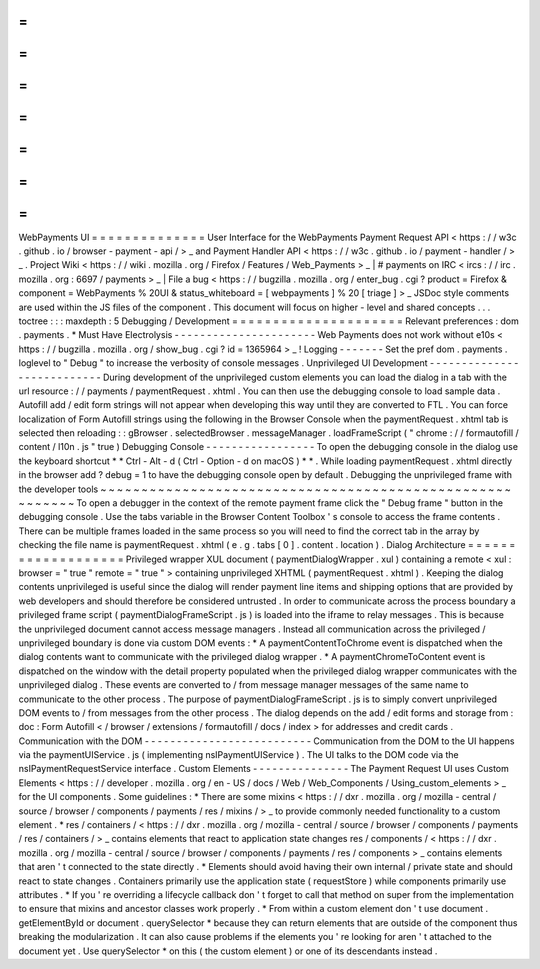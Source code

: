 =
=
=
=
=
=
=
=
=
=
=
=
=
=
WebPayments
UI
=
=
=
=
=
=
=
=
=
=
=
=
=
=
User
Interface
for
the
WebPayments
Payment
Request
API
<
https
:
/
/
w3c
.
github
.
io
/
browser
-
payment
-
api
/
>
_
and
Payment
Handler
API
<
https
:
/
/
w3c
.
github
.
io
/
payment
-
handler
/
>
_
.
Project
Wiki
<
https
:
/
/
wiki
.
mozilla
.
org
/
Firefox
/
Features
/
Web_Payments
>
_
|
#
payments
on
IRC
<
ircs
:
/
/
irc
.
mozilla
.
org
:
6697
/
payments
>
_
|
File
a
bug
<
https
:
/
/
bugzilla
.
mozilla
.
org
/
enter_bug
.
cgi
?
product
=
Firefox
&
component
=
WebPayments
%
20UI
&
status_whiteboard
=
[
webpayments
]
%
20
[
triage
]
>
_
JSDoc
style
comments
are
used
within
the
JS
files
of
the
component
.
This
document
will
focus
on
higher
-
level
and
shared
concepts
.
.
.
toctree
:
:
:
maxdepth
:
5
Debugging
/
Development
=
=
=
=
=
=
=
=
=
=
=
=
=
=
=
=
=
=
=
=
=
Relevant
preferences
:
dom
.
payments
.
*
Must
Have
Electrolysis
-
-
-
-
-
-
-
-
-
-
-
-
-
-
-
-
-
-
-
-
-
-
Web
Payments
does
not
work
without
e10s
<
https
:
/
/
bugzilla
.
mozilla
.
org
/
show_bug
.
cgi
?
id
=
1365964
>
_
!
Logging
-
-
-
-
-
-
-
Set
the
pref
dom
.
payments
.
loglevel
to
"
Debug
"
to
increase
the
verbosity
of
console
messages
.
Unprivileged
UI
Development
-
-
-
-
-
-
-
-
-
-
-
-
-
-
-
-
-
-
-
-
-
-
-
-
-
-
-
During
development
of
the
unprivileged
custom
elements
you
can
load
the
dialog
in
a
tab
with
the
url
resource
:
/
/
payments
/
paymentRequest
.
xhtml
.
You
can
then
use
the
debugging
console
to
load
sample
data
.
Autofill
add
/
edit
form
strings
will
not
appear
when
developing
this
way
until
they
are
converted
to
FTL
.
You
can
force
localization
of
Form
Autofill
strings
using
the
following
in
the
Browser
Console
when
the
paymentRequest
.
xhtml
tab
is
selected
then
reloading
:
:
gBrowser
.
selectedBrowser
.
messageManager
.
loadFrameScript
(
"
chrome
:
/
/
formautofill
/
content
/
l10n
.
js
"
true
)
Debugging
Console
-
-
-
-
-
-
-
-
-
-
-
-
-
-
-
-
-
To
open
the
debugging
console
in
the
dialog
use
the
keyboard
shortcut
*
*
Ctrl
-
Alt
-
d
(
Ctrl
-
Option
-
d
on
macOS
)
*
*
.
While
loading
paymentRequest
.
xhtml
directly
in
the
browser
add
?
debug
=
1
to
have
the
debugging
console
open
by
default
.
Debugging
the
unprivileged
frame
with
the
developer
tools
~
~
~
~
~
~
~
~
~
~
~
~
~
~
~
~
~
~
~
~
~
~
~
~
~
~
~
~
~
~
~
~
~
~
~
~
~
~
~
~
~
~
~
~
~
~
~
~
~
~
~
~
~
~
~
~
~
To
open
a
debugger
in
the
context
of
the
remote
payment
frame
click
the
"
Debug
frame
"
button
in
the
debugging
console
.
Use
the
tabs
variable
in
the
Browser
Content
Toolbox
'
s
console
to
access
the
frame
contents
.
There
can
be
multiple
frames
loaded
in
the
same
process
so
you
will
need
to
find
the
correct
tab
in
the
array
by
checking
the
file
name
is
paymentRequest
.
xhtml
(
e
.
g
.
tabs
[
0
]
.
content
.
location
)
.
Dialog
Architecture
=
=
=
=
=
=
=
=
=
=
=
=
=
=
=
=
=
=
=
Privileged
wrapper
XUL
document
(
paymentDialogWrapper
.
xul
)
containing
a
remote
<
xul
:
browser
=
"
true
"
remote
=
"
true
"
>
containing
unprivileged
XHTML
(
paymentRequest
.
xhtml
)
.
Keeping
the
dialog
contents
unprivileged
is
useful
since
the
dialog
will
render
payment
line
items
and
shipping
options
that
are
provided
by
web
developers
and
should
therefore
be
considered
untrusted
.
In
order
to
communicate
across
the
process
boundary
a
privileged
frame
script
(
paymentDialogFrameScript
.
js
)
is
loaded
into
the
iframe
to
relay
messages
.
This
is
because
the
unprivileged
document
cannot
access
message
managers
.
Instead
all
communication
across
the
privileged
/
unprivileged
boundary
is
done
via
custom
DOM
events
:
*
A
paymentContentToChrome
event
is
dispatched
when
the
dialog
contents
want
to
communicate
with
the
privileged
dialog
wrapper
.
*
A
paymentChromeToContent
event
is
dispatched
on
the
window
with
the
detail
property
populated
when
the
privileged
dialog
wrapper
communicates
with
the
unprivileged
dialog
.
These
events
are
converted
to
/
from
message
manager
messages
of
the
same
name
to
communicate
to
the
other
process
.
The
purpose
of
paymentDialogFrameScript
.
js
is
to
simply
convert
unprivileged
DOM
events
to
/
from
messages
from
the
other
process
.
The
dialog
depends
on
the
add
/
edit
forms
and
storage
from
:
doc
:
Form
Autofill
<
/
browser
/
extensions
/
formautofill
/
docs
/
index
>
for
addresses
and
credit
cards
.
Communication
with
the
DOM
-
-
-
-
-
-
-
-
-
-
-
-
-
-
-
-
-
-
-
-
-
-
-
-
-
-
Communication
from
the
DOM
to
the
UI
happens
via
the
paymentUIService
.
js
(
implementing
nsIPaymentUIService
)
.
The
UI
talks
to
the
DOM
code
via
the
nsIPaymentRequestService
interface
.
Custom
Elements
-
-
-
-
-
-
-
-
-
-
-
-
-
-
-
The
Payment
Request
UI
uses
Custom
Elements
<
https
:
/
/
developer
.
mozilla
.
org
/
en
-
US
/
docs
/
Web
/
Web_Components
/
Using_custom_elements
>
_
for
the
UI
components
.
Some
guidelines
:
*
There
are
some
mixins
<
https
:
/
/
dxr
.
mozilla
.
org
/
mozilla
-
central
/
source
/
browser
/
components
/
payments
/
res
/
mixins
/
>
_
to
provide
commonly
needed
functionality
to
a
custom
element
.
*
res
/
containers
/
<
https
:
/
/
dxr
.
mozilla
.
org
/
mozilla
-
central
/
source
/
browser
/
components
/
payments
/
res
/
containers
/
>
_
contains
elements
that
react
to
application
state
changes
res
/
components
/
<
https
:
/
/
dxr
.
mozilla
.
org
/
mozilla
-
central
/
source
/
browser
/
components
/
payments
/
res
/
components
>
_
contains
elements
that
aren
'
t
connected
to
the
state
directly
.
*
Elements
should
avoid
having
their
own
internal
/
private
state
and
should
react
to
state
changes
.
Containers
primarily
use
the
application
state
(
requestStore
)
while
components
primarily
use
attributes
.
*
If
you
'
re
overriding
a
lifecycle
callback
don
'
t
forget
to
call
that
method
on
super
from
the
implementation
to
ensure
that
mixins
and
ancestor
classes
work
properly
.
*
From
within
a
custom
element
don
'
t
use
document
.
getElementById
or
document
.
querySelector
*
because
they
can
return
elements
that
are
outside
of
the
component
thus
breaking
the
modularization
.
It
can
also
cause
problems
if
the
elements
you
'
re
looking
for
aren
'
t
attached
to
the
document
yet
.
Use
querySelector
*
on
this
(
the
custom
element
)
or
one
of
its
descendants
instead
.
